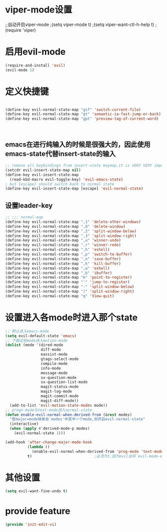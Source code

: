 * viper-mode设置
;;自动开启viper-mode
;(setq viper-mode t)
;(setq viper-want-ctl-h-help t)
;(require 'viper)
* 启用evil-mode
#+BEGIN_SRC emacs-lisp
  (require-and-install 'evil)
  (evil-mode 1)
#+END_SRC
* 定义快捷键
#+BEGIN_SRC emacs-lisp

  (define-key evil-normal-state-map "gsf" 'switch-current-file)
  (define-key evil-normal-state-map "gt" 'semantic-ia-fast-jump-or-back)
  (define-key evil-normal-state-map "gpt" 'preview-tag-of-current-word)



#+END_SRC
** emacs在进行纯输入的时候是很强大的，因此使用emacs-state代替insert-state的输入
#+BEGIN_SRC emacs-lisp
  ;; remove all keybindings from insert-state keymap,it is VERY VERY important
  (setcdr evil-insert-state-map nil) 
  (define-key evil-insert-state-map
    (read-kbd-macro evil-toggle-key) 'evil-emacs-state)
  ; but [escape] should switch back to normal state
  (define-key evil-insert-state-map [escape] 'evil-normal-state)
#+END_SRC

** 设置leader-key
#+BEGIN_SRC emacs-lisp
  ;; ;;; normal-map
  (define-key evil-normal-state-map ",1" 'delete-other-windows)
  (define-key evil-normal-state-map ",0" 'delete-window)
  (define-key evil-normal-state-map ",2" 'split-window-below)
  (define-key evil-normal-state-map ",3" 'split-window-right)
  (define-key evil-normal-state-map ",u" 'winner-undo)
  (define-key evil-normal-state-map ",r" 'winner-redo)
  (define-key evil-normal-state-map ",h" 'eshell)
  (define-key evil-normal-state-map ",p" 'switch-to-buffer)
  (define-key evil-normal-state-map ",n" 'save-buffer)
  (define-key evil-normal-state-map ",k" 'kill-buffer)
  (define-key evil-normal-state-map ",w" 'eshell)
  (define-key evil-normal-state-map ",b" 'ibuffer)
  (define-key evil-normal-state-map "m" 'point-to-register)
  (define-key evil-normal-state-map "'" 'jump-to-register)
  (define-key evil-normal-state-map "-" 'split-window-below)
  (define-key evil-normal-state-map "|" 'split-window-right)
  (define-key evil-normal-state-map "q" 'View-quit)
#+END_SRC
* 设置进入各mode时进入那个state
#+BEGIN_SRC emacs-lisp
  ;; 默认进入emacs-mode
  (setq evil-default-state 'emacs)
  ;; 下面这些mode进入motion-mode
  (dolist (mode '(dired-mode
                  diff-mode
                  eassist-mode
                  gtags-select-mode
                  compile-mode
                  info-mode
                  message-mode
                  sx-question-mode
                  sx-question-list-mode
                  magit-status-mode
                  magit-log-mode
                  magit-commit-mode
                  magit-diff-mode))
    (add-to-list 'evil-motion-state-modes mode))
  ;; progn-mode与text-mode进入normal-state
  (defun enable-evil-normal-when-derived-from (&rest modes)
    "若major=mode继承自`modes'中其中一个mode,则开启evil-normal-state"
    (interactive)
    (when (apply #'derived-mode-p modes)
      (evil-normal-state 1)))

  (add-hook 'after-change-major-mode-hook
            (lambda ()
              (enable-evil-normal-when-derived-from 'prog-mode 'text-mode))
            t)                            ;必须为t,因为evil会将`evil-mode-enable-in-buffers'加入after-change-major-mode-hook中,若非t,则会evil-state又会被`evil-mode-enable-in-buffers'重新设置
#+END_SRC
* 其他设置
  #+BEGIN_SRC emacs-lisp
    (setq evil-want-fine-undo t)
  #+END_SRC

* provide feature
#+BEGIN_SRC emacs-lisp
  (provide 'init-edit-vi)
#+END_SRC
